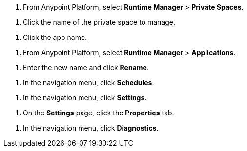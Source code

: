 // SELECT PRIVATE SPACE SHARED
// tag::selectPrivateSpace[]
. From Anypoint Platform, select *Runtime Manager* > *Private Spaces*.
// end::selectPrivateSpace[]


// CLICK PRIVATE SPACE NAME SHARED
// tag::clickPrivateSpaceName[]
. Click the name of the private space to manage.
// end::clickPrivateSpaceName[]

// CLICK APP NAME SHARED
// tag::clickAppName[]
. Click the app name.
// end::clickAppName[]

// SELECT RTM APPS SHARED
// tag::selectAppsPage[]
. From Anypoint Platform, select *Runtime Manager* > *Applications*.
// end::selectAppsPage[]

// RENAME SHARED
// tag::renameItem[]
. Enter the new name and click *Rename*.
// end::renameItem[]

// CLICK SCHEDULES SHARED
// tag::clickSchedules[]
. In the navigation menu, click *Schedules*.
// end::clickSchedules[]

// CLICK SETTINGS SHARED
// tag::clickSettings[]
. In the navigation menu, click *Settings*.
// end::clickSettings[]

// CLICK SETTINGS SHARED
// tag::clickPropsOnSettings[]
. On the *Settings* page, click the *Properties* tab.
// end::clickPropsOnSettings[]

// CLICK SETTINGS SHARED
// tag::clickDiagnostics[]
. In the navigation menu, click *Diagnostics*.
// end::clickDiagnostics[]
